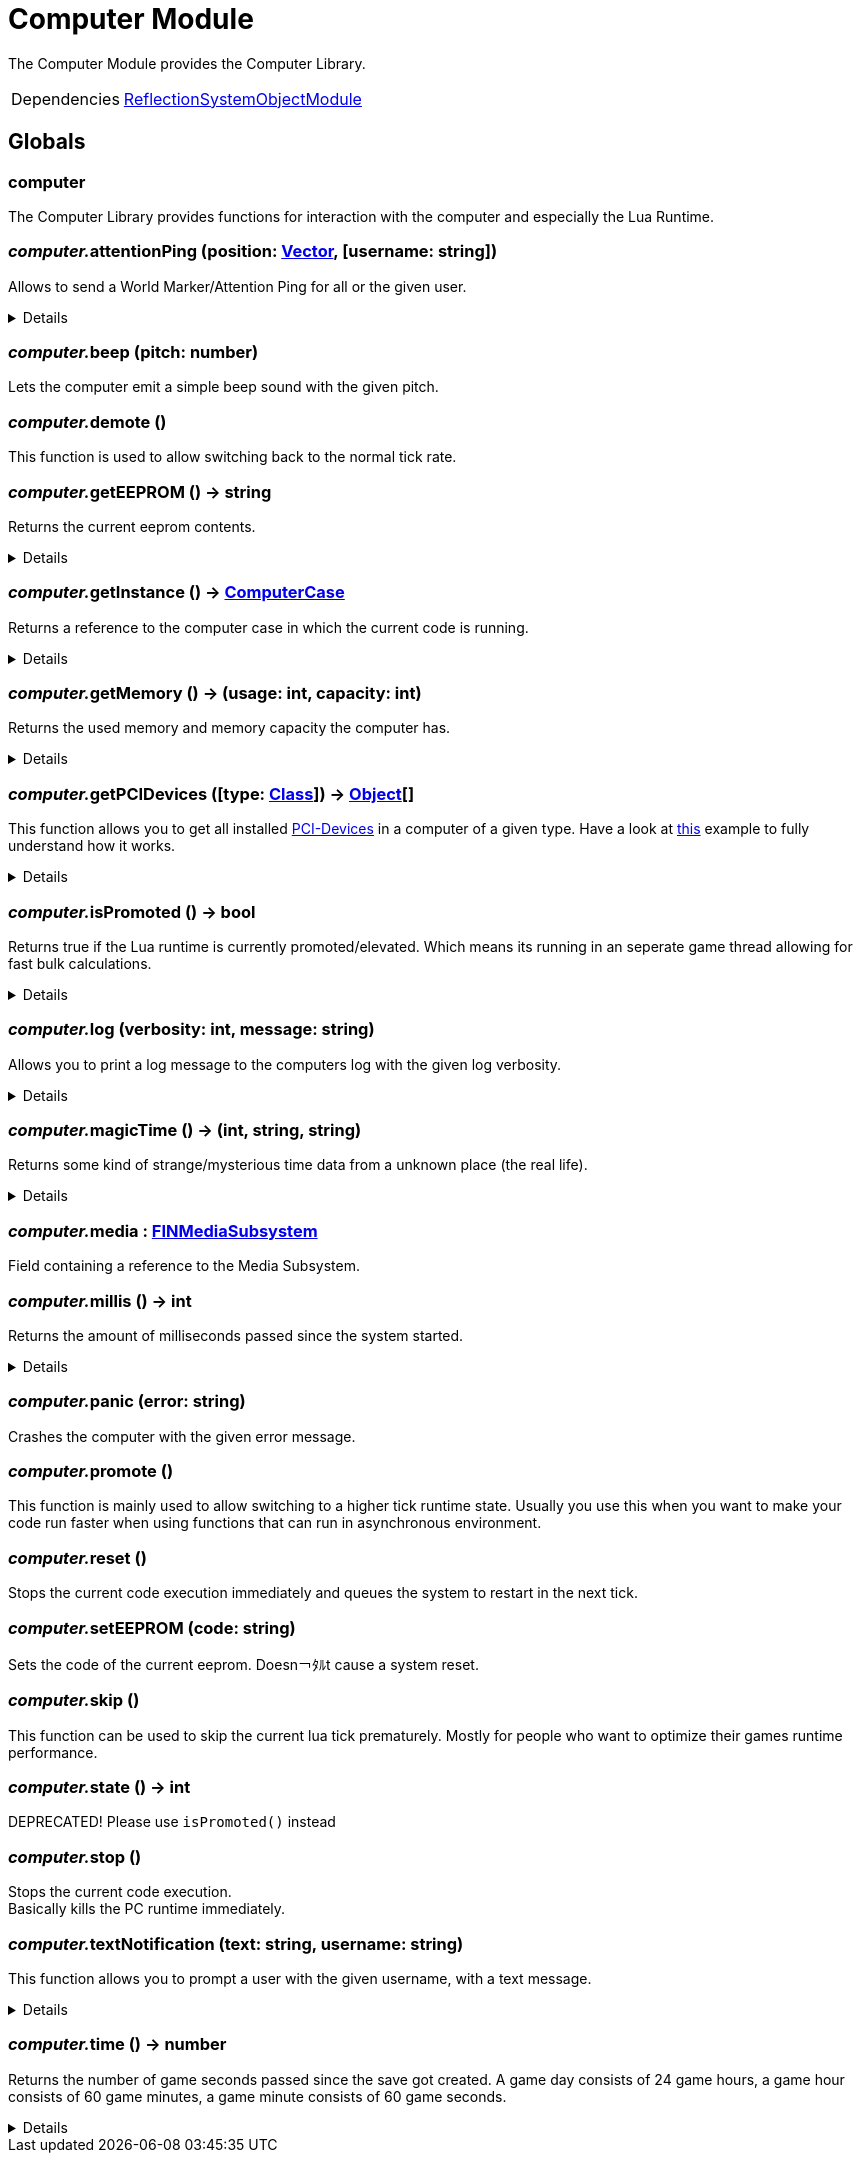 = Computer Module
:table-caption!:

The Computer Module provides the Computer Library.

[cols="1,5a",separator="!"]
!===
!Dependencies
! xref:/lua/api/ReflectionSystemObjectModule.adoc[ReflectionSystemObjectModule]
!===

== Globals

=== **computer**
The Computer Library provides functions for interaction with the computer and especially the Lua Runtime.

=== __computer.__**attentionPing** (position: xref:/reflection/structs/Vector.adoc[Vector], [username: string])
Allows to send a World Marker/Attention Ping for all or the given user.

[%collapsible]
====
.Parameters
[%header,cols="1,1,4a",separator="!"]
!===
!Name !Type !Description

! *Position* `position`
! xref:/reflection/classes/Struct.adoc[Struct]<FVector>
! The position in the world where the ping should occur

! *Username* `username`
! string
! The username of the user you want to ping.

!===
====

=== __computer.__**beep** (pitch: number)
Lets the computer emit a simple beep sound with the given pitch.

=== __computer.__**demote** ()
This function is used to allow switching back to the normal tick rate.

=== __computer.__**getEEPROM** () -> string
Returns the current eeprom contents.

[%collapsible]
====
.Return Values
[%header,cols="1,1,4a",separator="!"]
!===
!Name !Type !Description

! *The EEPROM Code as string.* `code`
! string
! 

!===
====

=== __computer.__**getInstance** () -> xref:/reflection/classes/ComputerCase.adoc[ComputerCase]
Returns a reference to the computer case in which the current code is running.

[%collapsible]
====
.Return Values
[%header,cols="1,1,4a",separator="!"]
!===
!Name !Type !Description

! *The computer case this lua runtime is running in.* `case`
! xref:/reflection/classes/ComputerCase.adoc[ComputerCase]
! 

!===
====

=== __computer.__**getMemory** () -> (usage: int, capacity: int)
Returns the used memory and memory capacity the computer has.

[%collapsible]
====
.Return Values
[%header,cols="1,1,4a",separator="!"]
!===
!Name !Type !Description

! *Usage* `usage`
! int
! The memory usage at the current time

! *Capacity* `capacity`
! int
! The memory capacity the computer has

!===
====

=== __computer.__**getPCIDevices** ([type: xref:/reflection/classes/Class.adoc[Class]]) -> xref:/reflection/classes/Object.adoc[Object][]
This function allows you to get all installed https://docs.ficsit.app/ficsit-networks/latest/buildings/ComputerCase/index.html#_pci_interface[PCI-Devices] in a computer of a given type.
Have a look at https://docs.ficsit.app/ficsit-networks/latest/lua/examples/PCIDevices.html[this] example to fully understand how it works.

[%collapsible]
====
.Parameters
[%header,cols="1,1,4a",separator="!"]
!===
!Name !Type !Description

! *Type* `type`
! xref:/reflection/classes/Class.adoc[Class]
! Optional type which will be used to filter all PCI-Devices. If not provided, will return all PCI-Devices.

!===
.Return Values
[%header,cols="1,1,4a",separator="!"]
!===
!Name !Type !Description

! *Objects* `objects`
! xref:/reflection/classes/Object.adoc[Object][]
! An array containing instances for each PCI-Device built into the computer.

!===
====

=== __computer.__**isPromoted** () -> bool
Returns true if the Lua runtime is currently promoted/elevated.
Which means its running in an seperate game thread allowing for fast bulk calculations.

[%collapsible]
====
.Return Values
[%header,cols="1,1,4a",separator="!"]
!===
!Name !Type !Description

! *True if the currenty runtime is running in promoted/elevated tick state.* `isPromoted`
! bool
! 

!===
====

=== __computer.__**log** (verbosity: int, message: string)
Allows you to print a log message to the computers log with the given log verbosity.

[%collapsible]
====
.Parameters
[%header,cols="1,1,4a",separator="!"]
!===
!Name !Type !Description

! *Verbosity* `verbosity`
! int
! The log-level/verbosity of the message you want to log. 0 = Debug, 1 = Info, 2 = Warning, 3 = Error & 4 = Fatal

! *Message* `message`
! string
! The log message you want to print

!===
====

=== __computer.__**magicTime** () -> (int, string, string)
Returns some kind of strange/mysterious time data from a unknown place (the real life).

[%collapsible]
====
.Return Values
[%header,cols="1,1,4a",separator="!"]
!===
!Name !Type !Description

! *Unix* `unix`
! int
! Unix Timestamp

! *Culture Time* `cultureTime`
! string
! The time as text with the culture format used by the Host

! *ISO 8601* `iso8601`
! string
! The time as a Date-Time-Stamp after ISO 8601

!===
====

=== __computer.__**media** : xref:/reflection/classes/FINMediaSubsystem.adoc[FINMediaSubsystem]
Field containing a reference to the Media Subsystem.

=== __computer.__**millis** () -> int
Returns the amount of milliseconds passed since the system started.

[%collapsible]
====
.Return Values
[%header,cols="1,1,4a",separator="!"]
!===
!Name !Type !Description

! *The amount of real milliseconds sinde the ingame-computer started.* `millis`
! int
! 

!===
====

=== __computer.__**panic** (error: string)
Crashes the computer with the given error message.

=== __computer.__**promote** ()
This function is mainly used to allow switching to a higher tick runtime state.
Usually you use this when you want to make your code run faster when using functions that can run in asynchronous environment.

=== __computer.__**reset** ()
Stops the current code execution immediately and queues the system to restart in the next tick.

=== __computer.__**setEEPROM** (code: string)
Sets the code of the current eeprom. Doesn￢ﾀﾙt cause a system reset.

=== __computer.__**skip** ()
This function can be used to skip the current lua tick prematurely.
Mostly for people who want to optimize their games runtime performance.

=== __computer.__**state** () -> int
DEPRECATED! Please use `isPromoted()` instead

=== __computer.__**stop** ()
Stops the current code execution. +
Basically kills the PC runtime immediately.

=== __computer.__**textNotification** (text: string, username: string)
This function allows you to prompt a user with the given username, with a text message.

[%collapsible]
====
.Parameters
[%header,cols="1,1,4a",separator="!"]
!===
!Name !Type !Description

! *Text* `text`
! string
! The Text you want to send as Notification to the user

! *Username* `username`
! string
! The username of the user you want to send the notification to

!===
====

=== __computer.__**time** () -> number
Returns the number of game seconds passed since the save got created. A game day consists of 24 game hours, a game hour consists of 60 game minutes, a game minute consists of 60 game seconds.

[%collapsible]
====
.Return Values
[%header,cols="1,1,4a",separator="!"]
!===
!Name !Type !Description

! *The current number of game seconds passed since the creation of the save.* `time`
! number
! 

!===
====

